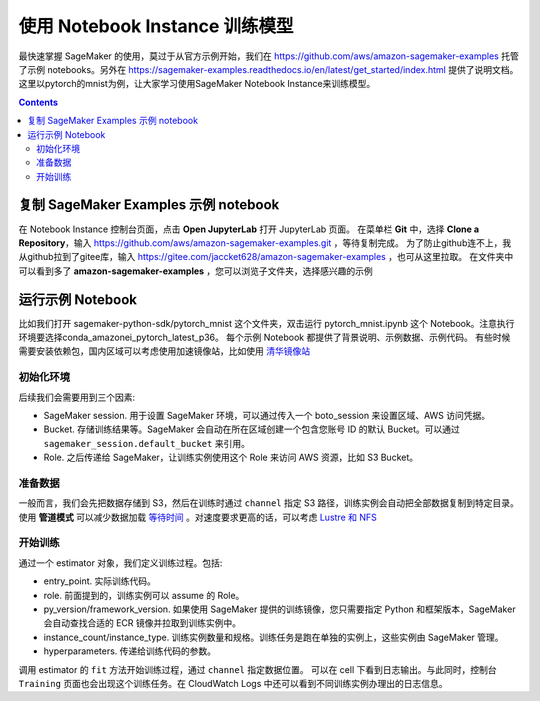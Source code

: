 #########################################
使用 Notebook Instance 训练模型
#########################################

最快速掌握 SageMaker 的使用，莫过于从官方示例开始，我们在 https://github.com/aws/amazon-sagemaker-examples 托管了示例 notebooks。另外在 https://sagemaker-examples.readthedocs.io/en/latest/get_started/index.html 提供了说明文档。
这里以pytorch的mnist为例，让大家学习使用SageMaker Notebook Instance来训练模型。

.. contents::

****************************************************
复制 SageMaker Examples 示例 notebook
****************************************************

在 Notebook Instance 控制台页面，点击 **Open JupyterLab** 打开 JupyterLab 页面。
在菜单栏 **Git** 中，选择 **Clone a Repository**，输入 https://github.com/aws/amazon-sagemaker-examples.git ，等待复制完成。
为了防止github连不上，我从github拉到了gitee库，输入 https://gitee.com/jaccket628/amazon-sagemaker-examples ，也可从这里拉取。
在文件夹中可以看到多了 **amazon-sagemaker-examples** ，您可以浏览子文件夹，选择感兴趣的示例

****************************************************
运行示例 Notebook
****************************************************

比如我们打开 sagemaker-python-sdk/pytorch_mnist 这个文件夹，双击运行 pytorch_mnist.ipynb 这个 Notebook。注意执行环境要选择conda_amazonei_pytorch_latest_p36。
每个示例 Notebook 都提供了背景说明、示例数据、示例代码。
有些时候需要安装依赖包，国内区域可以考虑使用加速镜像站，比如使用 `清华镜像站 <https://mirror.tuna.tsinghua.edu.cn/help/pypi/>`__

初始化环境
=================

后续我们会需要用到三个因素:

- SageMaker session. 用于设置 SageMaker 环境，可以通过传入一个 boto_session 来设置区域、AWS 访问凭据。
- Bucket. 存储训练结果等。SageMaker 会自动在所在区域创建一个包含您账号 ID 的默认 Bucket。可以通过 ``sagemaker_session.default_bucket`` 来引用。
- Role. 之后传递给 SageMaker，让训练实例使用这个 Role 来访问 AWS 资源，比如 S3 Bucket。
  
准备数据
=================

一般而言，我们会先把数据存储到 S3，然后在训练时通过 ``channel`` 指定 S3 路径，训练实例会自动把全部数据复制到特定目录。使用 **管道模式** 可以减少数据加载 `等待时间 <https://aws.amazon.com/blogs/machine-learning/accelerate-model-training-using-faster-pipe-mode-on-amazon-sagemaker/>`__ 。对速度要求更高的话，可以考虑 `Lustre 和 NFS <https://aws.amazon.com/cn/blogs/china/use-amazon-fsx-for-lustre-and-amazon-efs-as-data-source-to-speed-up-amazon-sagemaker-training/>`__

开始训练
=================

通过一个 estimator 对象，我们定义训练过程。包括:

- entry_point. 实际训练代码。
- role. 前面提到的，训练实例可以 assume 的 Role。
- py_version/framework_version. 如果使用 SageMaker 提供的训练镜像，您只需要指定 Python 和框架版本，SageMaker 会自动查找合适的 ECR 镜像并拉取到训练实例中。
- instance_count/instance_type. 训练实例数量和规格。训练任务是跑在单独的实例上，这些实例由 SageMaker 管理。
- hyperparameters. 传递给训练代码的参数。

调用 estimator 的 ``fit`` 方法开始训练过程，通过 ``channel`` 指定数据位置。
可以在 cell 下看到日志输出。与此同时，控制台 ``Training`` 页面也会出现这个训练任务。在 CloudWatch Logs 中还可以看到不同训练实例办理出的日志信息。

